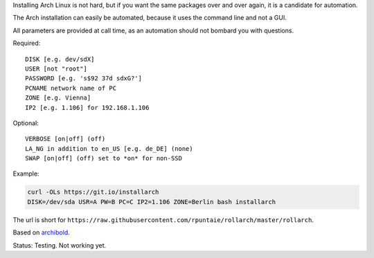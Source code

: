 Installing Arch Linux is not hard,
but if you want the same packages over and over again,
it is a candidate for automation.

The Arch installation can easily be automated,
because it uses the command line and not a GUI.

All parameters are provided at call time,
as an automation should not bombard you with questions.

Required::

  DISK [e.g. dev/sdX]
  USER [not "root"]
  PASSWORD [e.g. 's$92 37d sdxG?']
  PCNAME network name of PC
  ZONE [e.g. Vienna]
  IP2 [e.g. 1.106] for 192.168.1.106

Optional::

  VERBOSE [on|off] (off)
  LA_NG in addition to en_US [e.g. de_DE] (none)
  SWAP [on|off] (off) set to *on* for non-SSD

Example:

.. code:: sh

    curl -OLs https://git.io/installarch
    DISK=/dev/sda USR=A PW=B PC=C IP2=1.106 ZONE=Berlin bash installarch
    

The url is short for ``https://raw.githubusercontent.com/rpuntaie/rollarch/master/rollarch``.

Based on
`archibold <https://github.com/WebReflection/archibold.io/tree/gh-pages>`__.

Status: Testing. Not working yet. 

